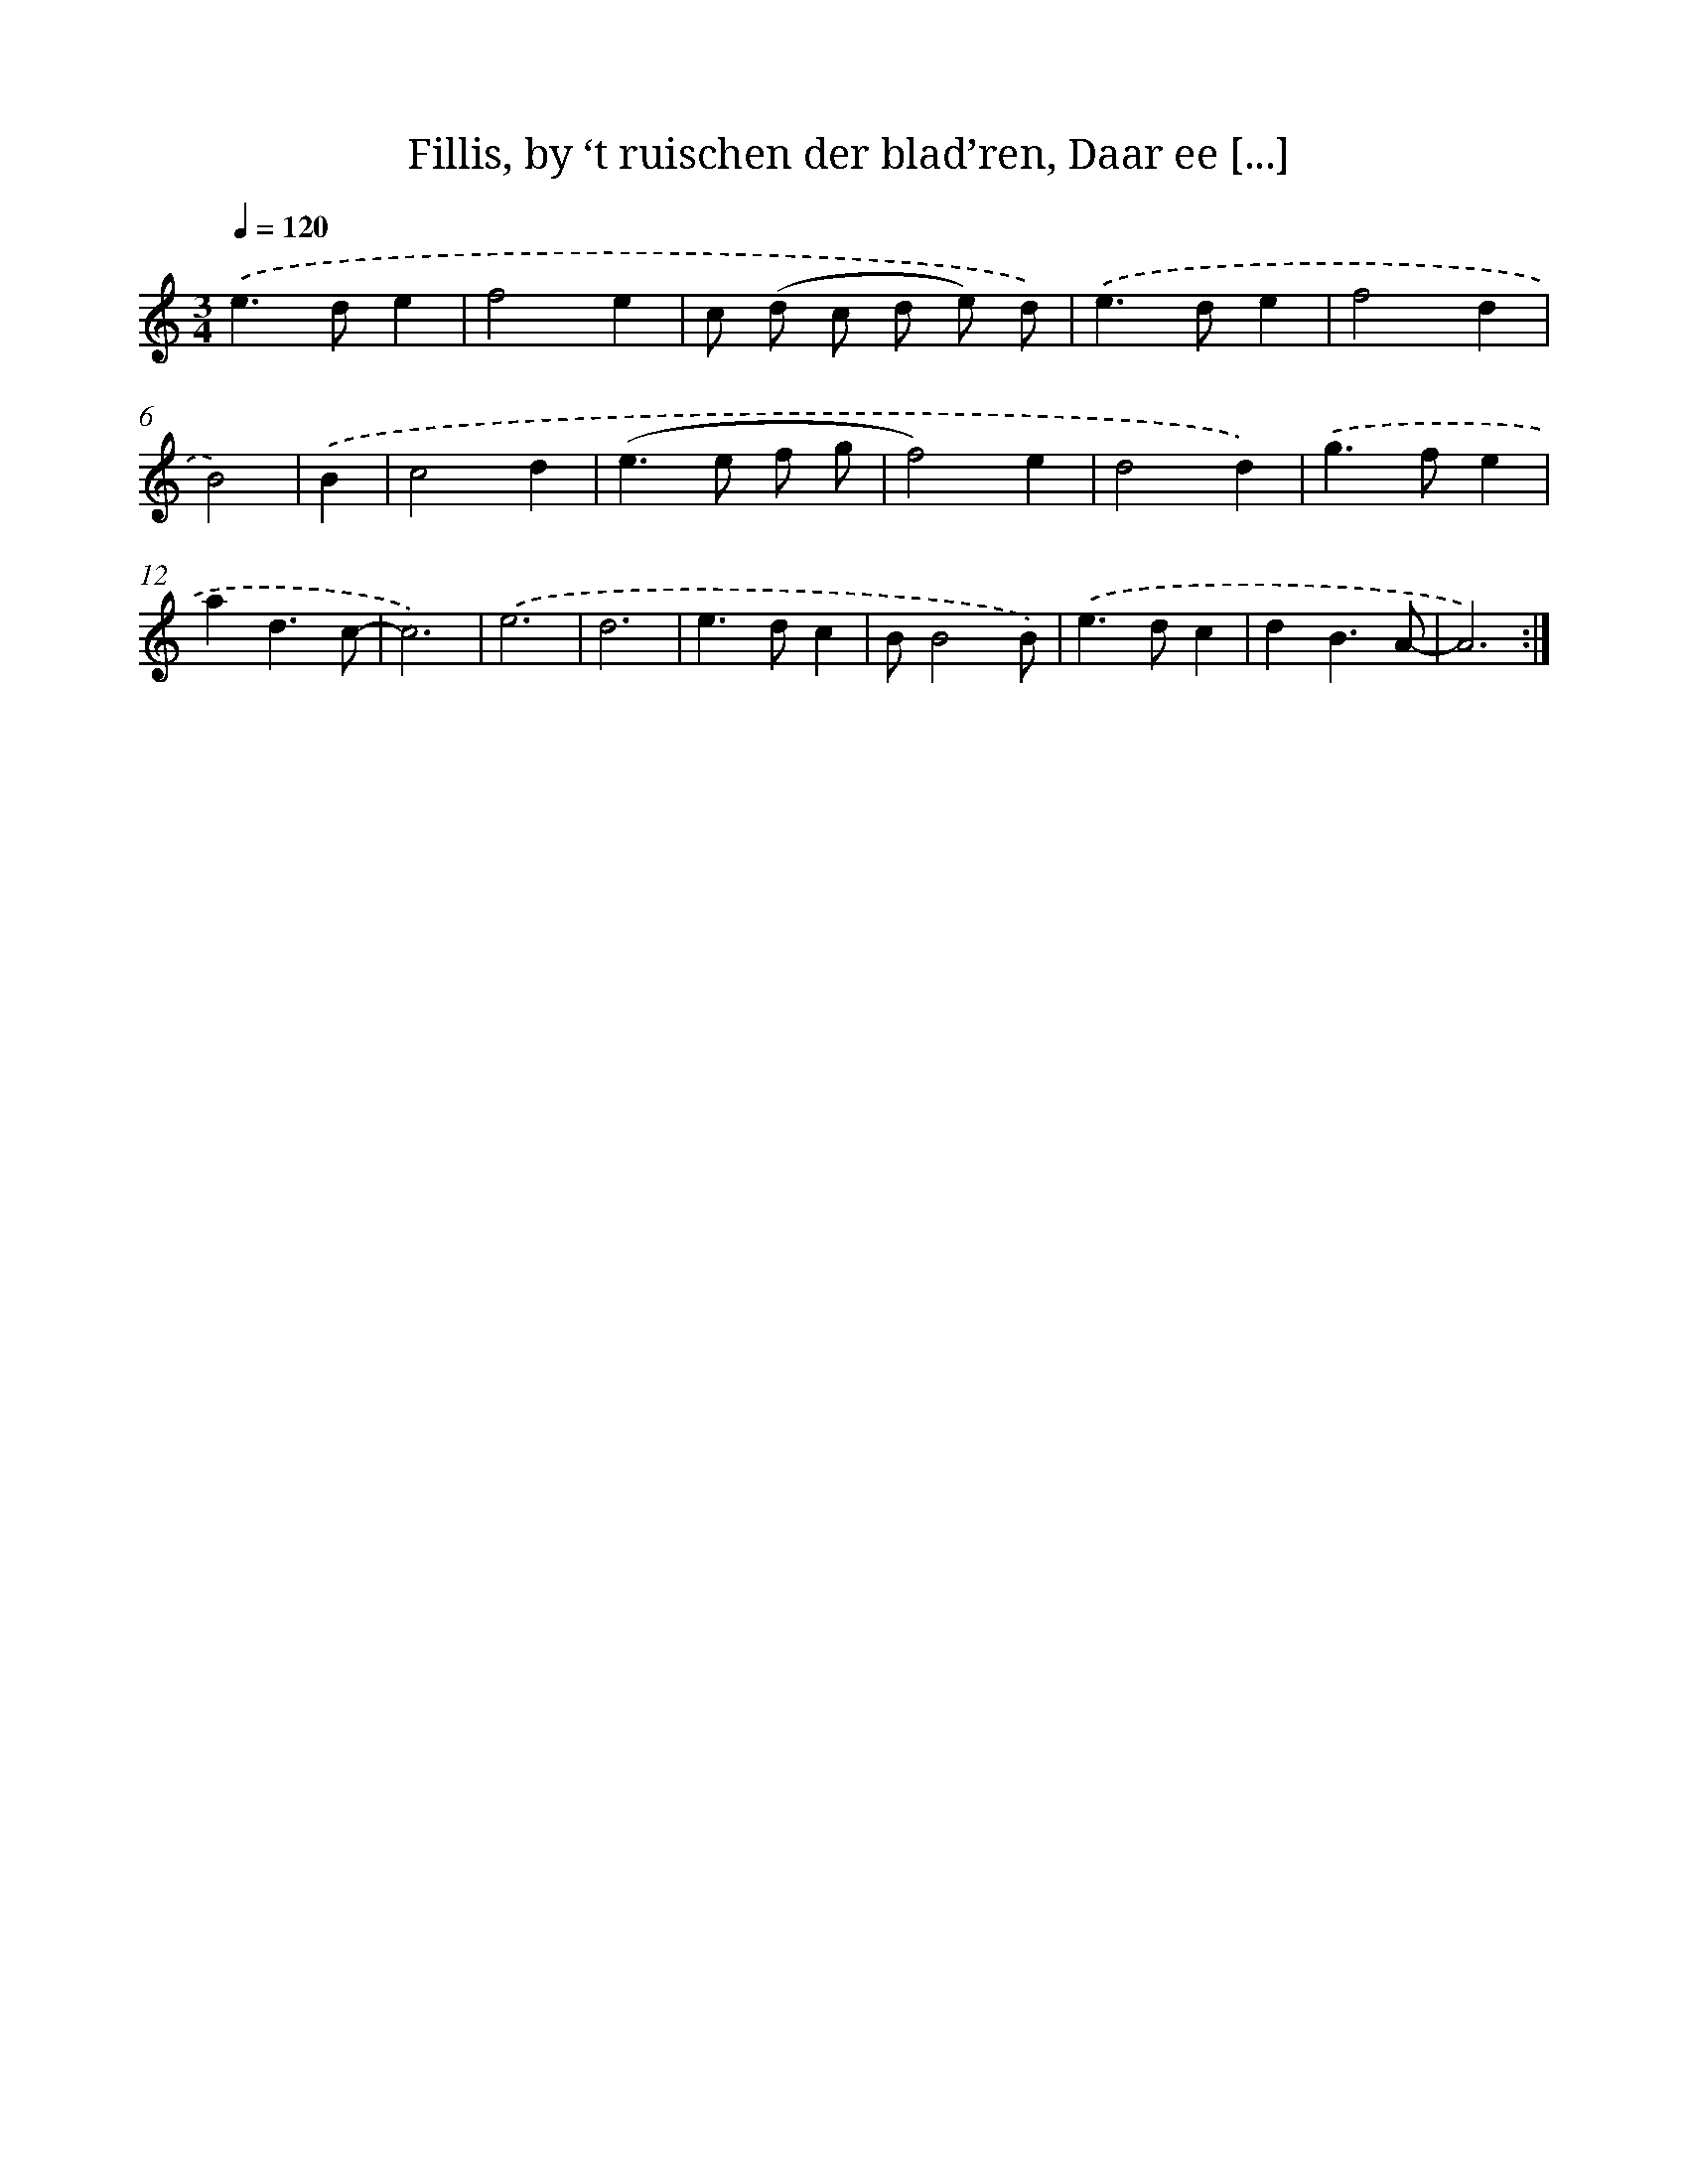 X: 5418
T: Fillis, by ‘t ruischen der blad’ren, Daar ee [...]
%%abc-version 2.0
%%abcx-abcm2ps-target-version 5.9.1 (29 Sep 2008)
%%abc-creator hum2abc beta
%%abcx-conversion-date 2018/11/01 14:36:18
%%humdrum-veritas 3552261278
%%humdrum-veritas-data 3197478186
%%continueall 1
%%barnumbers 0
L: 1/4
M: 3/4
Q: 1/4=120
K: C clef=treble
.('e>de |
f2e |
c/ (d/ c/ d/ e/) d/) |
.('e>de |
f2d |
B2) |
.('B [I:setbarnb 7]|
c2d |
(e>e f/ g/ |
f2)e |
d2d) |
.('g>fe |
ad3/c/- |
c3) |
.('e3 |
d3 |
e>dc |
B/B2B/) |
.('e>dc |
dB3/A/- |
A3) :|]
